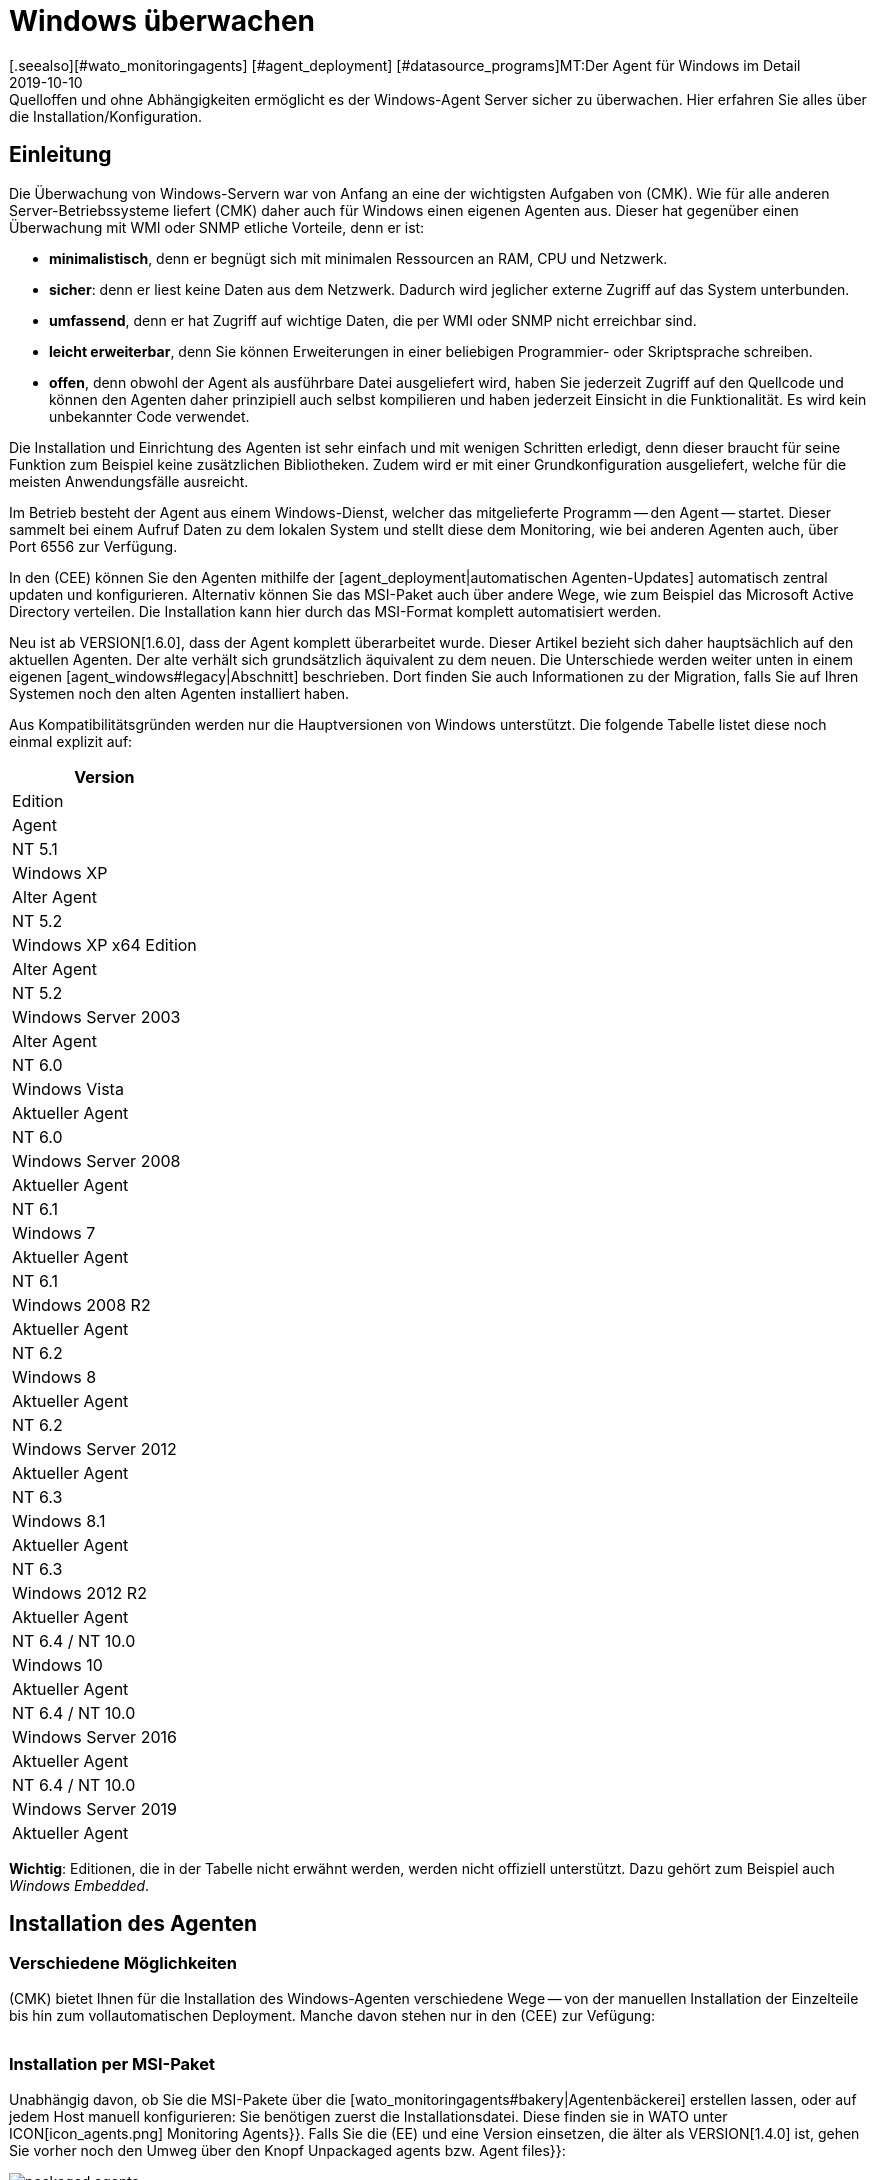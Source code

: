 = Windows überwachen
:revdate: 2019-10-10
[.seealso][#wato_monitoringagents] [#agent_deployment] [#datasource_programs]MT:Der Agent für Windows im Detail
MD:Quelloffen und ohne Abhängigkeiten ermöglicht es der Windows-Agent Server sicher zu überwachen. Hier erfahren Sie alles über die Installation/Konfiguration.


== Einleitung

Die Überwachung von Windows-Servern war von Anfang an eine der
wichtigsten Aufgaben von (CMK). Wie für alle anderen Server-Betriebssysteme
liefert (CMK) daher auch für Windows einen eigenen Agenten aus. Dieser hat
gegenüber einen Überwachung mit WMI oder SNMP etliche Vorteile, denn er ist:

* *minimalistisch*, denn er begnügt sich mit minimalen Ressourcen an RAM, CPU und Netzwerk.
* *sicher*: denn er liest keine Daten aus dem Netzwerk. Dadurch wird jeglicher externe Zugriff auf das System unterbunden.
* *umfassend*, denn er hat Zugriff auf wichtige Daten, die per WMI oder SNMP nicht erreichbar sind.
* *leicht erweiterbar*, denn Sie können Erweiterungen in einer beliebigen Programmier- oder Skriptsprache schreiben.
* *offen*, denn obwohl der Agent als ausführbare Datei ausgeliefert wird, haben Sie jederzeit Zugriff auf den Quellcode und können den Agenten daher prinzipiell auch selbst kompilieren und haben jederzeit Einsicht in die Funktionalität. Es wird kein unbekannter Code verwendet.

Die Installation und Einrichtung des Agenten ist sehr einfach und mit wenigen
Schritten erledigt, denn dieser braucht für seine Funktion zum Beispiel
keine zusätzlichen Bibliotheken. Zudem wird er mit einer Grundkonfiguration
ausgeliefert, welche für die meisten Anwendungsfälle ausreicht.

Im Betrieb besteht der Agent aus einem Windows-Dienst, welcher das
mitgelieferte Programm -- den Agent -- startet. Dieser sammelt bei einem
Aufruf Daten zu dem lokalen System und stellt diese dem Monitoring, wie bei
anderen Agenten auch, über Port 6556 zur Verfügung.

In den (CEE) können Sie den Agenten mithilfe der
[agent_deployment|automatischen Agenten-Updates] automatisch zentral
updaten und konfigurieren. Alternativ können Sie
das MSI-Paket auch über andere Wege, wie zum Beispiel das Microsoft Active
Directory verteilen. Die Installation kann hier durch das MSI-Format komplett
automatisiert werden.

Neu ist ab VERSION[1.6.0], dass der Agent komplett überarbeitet wurde. Dieser
Artikel bezieht sich daher hauptsächlich auf den aktuellen Agenten. Der alte
verhält sich grundsätzlich äquivalent zu dem neuen. Die Unterschiede
werden weiter unten in einem eigenen [agent_windows#legacy|Abschnitt]
beschrieben. Dort finden Sie auch Informationen zu der Migration, falls Sie
auf Ihren Systemen noch den alten Agenten installiert haben.

Aus Kompatibilitätsgründen werden nur die Hauptversionen von Windows
unterstützt. Die folgende Tabelle listet diese noch einmal explizit auf:

[cols=, options="header"]
|===


|Version
|Edition
|Agent


|NT 5.1
|Windows XP
|Alter Agent


|NT 5.2
|Windows XP x64 Edition
|Alter Agent


|NT 5.2
|Windows Server 2003
|Alter Agent


|NT 6.0
|Windows Vista
|Aktueller Agent


|NT 6.0
|Windows Server 2008
|Aktueller Agent


|NT 6.1
|Windows 7
|Aktueller Agent


|NT 6.1
|Windows 2008 R2
|Aktueller Agent


|NT 6.2
|Windows 8
|Aktueller Agent


|NT 6.2
|Windows Server 2012
|Aktueller Agent


|NT 6.3
|Windows 8.1
|Aktueller Agent


|NT 6.3
|Windows 2012 R2
|Aktueller Agent


|NT 6.4 / NT 10.0
|Windows 10
|Aktueller Agent


|NT 6.4 / NT 10.0
|Windows Server 2016
|Aktueller Agent


|NT 6.4 / NT 10.0
|Windows Server 2019
|Aktueller Agent

|===

*Wichtig*: Editionen, die in der Tabelle nicht erwähnt werden, werden
nicht offiziell unterstützt. Dazu gehört zum Beispiel auch _Windows
Embedded_.


== Installation des Agenten

=== Verschiedene Möglichkeiten

(CMK) bietet Ihnen für die Installation des Windows-Agenten verschiedene Wege -- von der
manuellen Installation der Einzelteile bis hin zum vollautomatischen Deployment.
Manche davon stehen nur in den (CEE) zur Vefügung:

[cols=40,50, options="header"]
|===


|Methode
|Beschreibung
|CRE
|CEE


|Mitgeliefertes MSI-Paket
|Einfache Installation eines Standard-Agenten mit manueller
Konfiguration über Konfigurationsdateien.
|X
|X


|MSI-Paket aus der [wato_monitoringagents#bakery|Agentenbäckerei]
|Konfiguration über die GUI, individuelle Konfiguration pro Host möglich.
|
|X


|[agent_deployment|Automatisches Updaten]
|Das Paket aus der Agentenbäckerei wird erstmalig von Hand oder per Skript installiert
und von da an automatisch aktualisiert.
|
|X

|===


=== Installation per MSI-Paket

Unabhängig davon, ob Sie die MSI-Pakete über die
[wato_monitoringagents#bakery|Agentenbäckerei] erstellen lassen,
oder auf jedem Host manuell konfigurieren: Sie benötigen zuerst die
Installationsdatei. Diese finden sie in WATO unter ICON[icon_agents.png]
[.guihints]#Monitoring Agents}}.# Falls Sie die (EE) und eine Version einsetzen, die älter als VERSION[1.4.0] ist, gehen Sie vorher
noch den Umweg über den Knopf [.guihints]#Unpackaged agents# bzw. [.guihints]#Agent files}}:# 

image::bilder/packaged_agents.png[]

In [.guihints]#Packaged Agents# finden die benötigte
Datei [.guihints]#check_mk_agent.msi}}.# Laden Sie diese Datei auf den Host und starten
Sie die Installation. Prinzipiell müssen Sie nur dem Menü folgen und die
Lizenzbedingungen der [.guihints]#GNU GENERAL PUBLIC LICENSE# lesen und zustimmen. In
dem Menüpunkt [.guihints]#Destination Folder# können Sie einen alternativen Pfad
bestimmen, in dem der Agent installiert werden soll. Andernfalls wird er in
unter dem Standardpfad `%ProgramFiles(x86)%\checkmk\` installiert. Dieser Pfad
wird aus Kompatibilitätsgründen benutzt und ist unabhängig davon, ob der Agent auf ein 32- oder
64-Bit Betriebssystem installiert wird. Die Installationsroutine wählt automatisch
den richtigen Agenten aus.

image::bilder/auto_delete_legacy_agent.png[align=center,width=80%]

Nach der Installation wird der Agent sofort als Windowsdienst gestartet und
ist für die Überwachung des Systems bereit.


==== Unbeaufsichtigte Installation

Windows bietet über `msiexec` die Möglichkeit, Installationen von
MSI-Paketen automatisiert durchzu&shy;führen. Eine automatisierte Installation kann dann
zum Beispiel folgendermaßen aussehen:

[source,bash]
----
UP(C:\Users\hhirsch\Downloads\>):msiexec /i check_mk_agent.msi /qn
----

In diesem Fall wird der Agent unter dem Standardpfad installiert und ebenfalls
sofort als Windowsdienst gestartet. Diese Methode eignet sich also hervorragend zum
automatischen Ausrollen des Agenten auf viele Hosts.

[#firewall]
==== Windows Firewall

In einigen Fällen kann (CMK) nicht auf einen Windows-Host zugreifen, obwohl
das Paket richtig installiert wurde und der Service auch läuft (siehe auch
im Abschnitt über die [agent_windows#testing|Fehlerdiagnose]). In solchen Fällen kann die
Firewall das Problem sein. Leider kann der Agent selbst nicht testen, ob er
von außen erreichbar ist. Prüfen Sie das daher und setzen Sie gegebenenfalls
eine Firewallregel für den Agenten in der [.guihints]#Windows Firewall with Advanced Security}}# 
( [.guihints]#WF.msc# ). Alternativ können Sie auch diesen Schritt
automatisieren und die Regel direkt auf der Kommandozeile setzen. Passen
Sie den folgenden Befehl gegebenenfalls ihrem angepassten Installationspfad an:

[source,bash]
----
UP(C:\Windows\System32>):netsh advfirewall firewall add rule name="Check_MK" ^
UP(More? ):description="Monitoring" dir=in localport=6556 protocol=tcp action=allow ^
UP(More? ):program="%ProgramFiles(x86)%\checkmk\service\check_mk_agent.exe" ^
UP(More? ):profile=private,domain enable=yes
OK.
----

*Wichtig*: Der Befehl wurde zugunsten der Lesbarkeit in vier Zeilen aufgeteilt.


=== Installation mit der Agent-Bakery

[CEE] Die (CEE) verfügt auch für den Agenten unter Windows die
Möglichkeit, diesen über die [wato_monitoringagents#bakery|Agent-Bakery]
individuell über die Weboberfläche des WATO-Moduls zu konfigurieren. eine
ausführliche Beschreibung finden Sie im allgemeinen Kapitel über die
[wato_monitoringagents|Agenten]. Die Installation des gebackenen MSI-Pakets
geschieht dann wieder genau, wie oben beschrieben.


=== Automatisches Updaten

[CEE] Wenn Sie die Agentenbäckerei verwenden, können Sie automatische Updates
des Agenten einrichten. Diese werden in einem [agent_deployment|eigenen Artikel]
beschrieben.


== Architektur des Agenten

==== Verzeichnisse des Agenten

Der Agent gliedert sich in zwei Bereiche des Dateisystems auf:

* `C:\Program Files (x86)\checkmk\service\`: Hier werden programmspezifische Dateien installiert. Anpassungen sind hier nicht nötig.
* `C:\ProgramData\checkmk\agent\`: Hier werden hostspezifische Dateien gespeichert. Das Verhalten des Agenten wird hier konfiguriert und Plugins, Logs, etc. werden ebenfalls unterhalb dieses Verzeichnisses abgelegt. *Hinweis*: Normalerweise ist dieses Verzeichnis vom System als unsichtbar markiert.


==== Die Konfigurationsdateien des Agenten

Für die Konfiguration des Agenten liest dieser nacheinander und hierarchisch drei
Dateien ein:

. `C:\Program Files (x86)\checkmk\service\check_mk.yml`: Hier ist die Standardkonfiguration hinterlegt. Diese dürfen Sie nicht ändern.
. `C:\ProgramData\checkmk\agent\bakery\check_mk.bakery.yml`: Diese Datei wird von der Agentenbäckerei erstellt und überschreibt gegebenfalls einen Standardwert aus der vorherigen Datei.
. `C:\ProgramData\checkmk\agent\check_mk.user.yml`: In dieser Datei können Sie von Hand individuelle Anpassungen vornehmen, um eine Einstellung oder eine Erweiterung auf einem Host zu testen. Diese Datei wird nach der Konfiguration aus der Bakery eingelesen und überschreibt diese gegebenfalls.

Wie Sie vielleicht schon an der Dateiendung der Konfigurationsdateien
erkannt haben, wird als Konfigurationsformat <a href=https://yaml.org/>YAML</a>
verwendet. Wir haben uns entschieden, ab Version VERSION[1.6.0] dieses Format
zu verwenden, das es damit einfacher möglich ist, strukturierte
Daten zu konfigurieren, als mit dem klassischen INI-Format.

Für das manuelle Arbeiten mit dem Agenten ist also lediglich die letzte
Konfigurationsdatei (`check_mk.user.yaml`) relevant, weil sie als
letzte eingelesen wird und damit _das letzte Wort hat_. Wenn die
Agentenbäckerei nicht genutzt wird, ist sie sogar die einzige Datei, in
der Anpassungen an der Konfiguration des Agenten vorgenommen werden dürfen.


[#legacy]
== Installation des alten Agenten

=== Warum ein zweiter Agent?

In früheren Versionen von (CMK) hatte der Agent eine andere Architektur. Diese
hat sehr lange gut funktioniert und wurde erst ab VERSION[1.6.0] durch eine
neue abgelöst, um alte Enden abzuschneiden, die Konfiguration zu vereinfachen
und letztendlich auch, um bessere Werkzeuge an der Hand zu haben, um zum
Beispiel Konfigurationsfehlern besser auf die Spur zu kommen.

Der alte Agent ist aus Kompatibilitätsgründen in (CMK) noch enthalten, da
nur dieser alte Plattformen wie Windows XP und Windows 2003 zuverlässig
überwachen kann. Diese beiden Systeme werden von dem neuen Agenten nicht
mehr unterstützt. Zusätzlich soll der alte Agent die Migration zu dem
aktuellen komfortabler gestalten. Dieser ist nach wie vor mit (CMK)
kompatibel, dass dass ein Update Ihres (CMK)-Servers auf Version VERSION[1.6.0]
nicht automatisch auch ein Update der Agenten erfordert.


=== Besonderheiten des Agenten bis Version 1.5.0

Der alte Windows-Agent hat folgende Unterschiede:

* Unterschiedliche Nutzung der Verzeichnisse. Im alten Agenten ist das Installationsverzeichnis und das Konfigurationsverzeichnis dasselbe. Es wird ausschließlich das Verzeichnis `C:\Program Files (x86)\check_mk\` genutzt.
* Dadurch werden die verfügbaren Plugins nicht automatisch mit installiert, sondern müssen individuell vom (CMK)-Server runtergeladen und korrekt abgelegt werden.
* Die Konfiguration wird im alten Agenten in einer Initialisierungsdatei (`check_mk.ini`) festgehalten. Die Standardkonfiguration und die Agentenbäckerei nutzen die identische Datei. Lokale Anpassungen können über die Datei `check_mk.user.ini` vorgenommen werden, die sich im gleichen Verzeichnis befinden muss.
* Die Möglichkeiten tiefer in den Agenten einzusteigen sind stark eingeschränkt.


=== Migration zu dem neuen Standardagenten

Die Migration von einem bereits installierten Agenten auf den neuen Agenten
der VERSION[1.6.0] ist sehr einfach. Rufen Sie schlicht das Installationspaket
des neuen Agenten (`check_mk_agent.msi`) auf und folgen Sie wie gewohnt
den Anweisungen. Bei der Installation werden Sie immer gefragt, ob eventuell
vorhandene Installationen des alten Agenten auch direkt deinstalliert werden
soll. Diese Option ist standardmäßig nicht aktiviert:

image::bilder/auto_delete_legacy_agent.png[align=center,width=80%]

Wenn Sie den alten Agenten zur Sicherheit noch behalten möchten, nutzen
Sie diese Option entsprechend nicht. Der alte Agent wird dann lediglich
gestoppt und deaktiviert. Unabhängig davon wird die Konfiguration des alten
Agenten als Teil des Installationsprozess in das neue Format übertragen
und als Benutzerkonfiguration (`check_mk.user.yml`) abgespichert. Das
gibt Ihnen die Moglichkeit die Konvertierung anhand der Originaldatei zu
prüfen. Sobald Sie sicher sind, dass die Konvertierung erfolgreich war,
können Sie den alten Agenten deinstallieren.

Eine solche händische Prüfung werden Sie wahrscheinlich nur für
einzelne Hosts einer Gruppe machen wollen. Wenn Sie sich sicher sind,
dass die Konvertierung korrekt funktioniert, können Sie den alten Agenten
entsprechend automatisch deinstallieren lassen. Sie sparen sich dann die
manuelle Deinstallation und tauschen lediglich den alten Agenten durch den neuen aus.

*Wichtig*: Nachdem Sie den alten Agenten entfernt haben, kann es
sein, dass das Verzeichnis nicht vollständig gelöscht wurde. Das ist
kein Fehler, sondern reguläres Verhalten, wenn sich in dem zu löschenden
Verzeichnis Dateien befinden, die nicht über die Installationsroutine auf
das System gekommen sind. Das können zum Beispiel Plugins oder eigene
Konfigurationsdateien sein, die händisch von einem Benutzer angelegt
wurden. Löschen in solchen Fällen schlicht das Installationsverzeichnis
des alten Agenten nach der Deinstallation, nachdem Sie sichergestellt haben,
dass sich dort keine wichtigen Dateien mehr befinden.

==== Firewallregel auf den neuen Agenten anpassen

Wenn Sie den Agenten nicht frisch installieren, sondern von dem Legacy-Agenten
migrieren, müssen Sie gegebenenfalls auch die Firewall-Regel anpassen,
die Sie vorher angelegt hatten. Dabei müssen Sie keine neue Regel anlegen,
wie das [agent_windows#firewall|oben] beschrieben ist. Stattdessen passen
Sie lediglich die bestehende Regel an. In dem folgenden Beispiel gehen wir
davon aus, dass die Regel den Namen "Check_MK" hat:

[source,bash]
----
UP(C:\Windows\System32>):netsh advfirewall firewall set rule name="Check_MK" ^
UP(More? ):new program="%ProgramFiles(x86)%\checkmk\service\check_mk_agent.exe"

Updated 1 rule(s).
Ok.

----

Wenn das Programm _netsh_ die angegebene Regel finden konnte, wird das
Kommando dann auch entsprechend der Beispielausgabe quittiert. Sollten Sie
den Namen der Regel nicht (mehr) kennen, können Sie die Regel natürlich
auch über das grafische Tool _wf.msc_ anpassen.

[#testing]
== Test und Fehlerdiagnose

=== Prüfen der Konfiguration

Um zu prüfen, ob die Konfiguration so eingelesen wurde, wie Sie das erwarten,
rufen Sie den Agenten mit der Option `showconfig` auf. Mit
dieser Option bekommen Sie nicht nur die Konfiguration ausgegeben, wie sie
derzeit vom Agenten benutzt wird. Zusätzlich werden auch immer die benutzten
Umgebungsvariablen sowie die verwendeten Konfigurationsdateien angezeigt.

Ist nur ein bestimmter Teil der Konfiguration interessant, schränken Sie
die Ausgabe auf einen bestimmten Teil ein. Hier wird zum Beispiel geprüft,
ob die Optionen der Sektion ps korrekt gesetzt sind:

[source,bash]
----
UP(C:\Program Files x86\checkmk\service>):.\check_mk_agent.exe showconfig ps
# Environment Variables:
# MK_LOCALDIR="C:\ProgramData\checkmk\agent\local"
# MK_STATEDIR="C:\ProgramData\checkmk\agent\state"
# MK_PLUGINSDIR="C:\ProgramData\checkmk\agent\plugins"
# MK_TEMPDIR="C:\ProgramData\checkmk\agent\tmp"
# MK_LOGDIR="C:\ProgramData\checkmk\agent\log"
# MK_CONFDIR="C:\ProgramData\checkmk\agent\config"
# MK_SPOOLDIR="C:\ProgramData\checkmk\agent\spool"
# MK_INSTALLDIR="C:\ProgramData\checkmk\agent\install"
# MK_MSI_PATH="C:\ProgramData\checkmk\agent\update"
# Loaded Config Files:
# system: 'C:\Program Files (x86)\checkmk\service\check_mk.yml'
# bakery: 'C:\ProgramData\checkmk\agent\bakery'
# user  : 'C:\ProgramData\checkmk\agent\check_mk.user.yml'

# ps
enabled: yes
use_wmi: yes
full_path: no
----

Über diesen Weg bekommen Sie einen schnellen Überblick, wie die drei
verschiedenen Konfigurations&shy;dateien von dem Agenten zusammengeführt und
benutzt werden. Fehler werden somit sofort sichtbar.


=== Den Agenten testen

Es gibt unter Windows verschiedene Möglichkeiten, den Agenten auf seine
Funktion zu testen. Mit der Option `help` bekommen Sie eine Übersicht,
welche Diagnosemöglichkeiten der Agent im Einzelnen bietet. Die wichtigsten
sollen hier vorgestellt werden.


==== Lokal testen

Mit der Option `test` können Sie den Agenten direkt lokal ausführen
und sofort sehen, ob eine Ausgabe fehlerfrei erzeugt werden kann. Aus
Platzgründen werden hier nur die ersten Zeilen als Beispiel gelistet:

[source,bash]
----
UP(C:\Program Files x86\checkmk\service>):.\check_mk_agent.exe test
<<<check_mk>>>
Version: 1.6.0b8
BuildDate: Sep  4 2019
AgentOS: windows
Hostname: MSEDGEWIN10
Architecture: 64bit
WorkingDirectory: C:\Program Files (x86)\checkmk\service
----


### Beschreibung deaktiviert, weil Real-Time-Checks überhaupt noch gar nicht beschrieben sind oder eingeführt wurden.
### Auf ähnliche Weise können Sie auch die Real-Time-Checks testen
### und sehen, in welchem Zeitintervall die Werte ausgegeben werden
### können. Beachten Sie, dass diese Option auf einen Startsignal wartet und
### sich auch erst beendet, wenn Sie das Signal dazu geben:
###
### C+:
### UP(C:\Program Files x86\checkmk\service>):.\check_mk_agent.exe rt
### Press any key to START testing Realtime Sections
### Realtime kick from '127.0.0.1' mem:true df:true winperf:true
### df: Processed [1] drives
### <<<df:sep(9)>>>
### Windows_10      NTFS    41940988        21548916        20392072        52%     C:\
### <<<mem>>>
### MemTotal:      4193844 kB
### MemFree:       2150888 kB
### SwapTotal:     1441792 kB
### SwapFree:      685112 kB
### PageTotal:     5635636 kB
### PageFree:      2836000 kB
### VirtualTotal:  137438953344 kB
### VirtualFree:   137434635112 kB
### <<<winperf_processor>>>
### 1567626718.01 238 10000000
### 3 instances: 0 1 _Total
### -232 247981250000 247822031250 247901640625 100nsec_timer_inv
### -96 26199531250 28962031250 27580781250 100nsec_timer
### -94 11261562500 8653750000 9957656250 100nsec_timer
### -90 29692411 30441622 60134033 counter
### 458 97343750 817968750 457656250 100nsec_timer
### 460 230000000 653750000 441875000 100nsec_timer
### 1096 740994 1492053 2233047 counter
### 1098 0 0 0 rawcount
### 1508 241094017545 241103467681 241098742613 100nsec_timer
### 1510 241094017545 241103467681 241098742613 100nsec_timer
### 1512 0 0 0 100nsec_timer
### 1514 0 0 0 100nsec_timer
### 1516 21353597 22183421 43537018 bulk_count
### 1518 0 0 0 bulk_count
### 1520 0 0 0 bulk_count
### Press any key to STOP testing Realtime Sections
### C-:


==== Testen vom Monitoringserver aus

Wenn ein Problem nicht lokal vorhanden ist, haben Sie mit der Option
`-io` eine weitere Möglichkeit, den Agenten auch von außen
zu prüfen. Diese Option startet den Agenten kurzfristig als Service
und protokolliert dann jede Verbindung, die von außen zu diesem Service
hergestellt wird. Auf diese Weise können sie prüfen, ob eine Anfrage auch
wirklich den Host erreicht. Bitte beachten Sie, dass der Windows-Service
des Agenten nicht laufen darf, damit dieser Test funktioniert. Stoppen Sie
daher vorher den Service und führen Sie danach den Test durch:

[source,bash]
----
UP(C:\Program Files x86\checkmk\service>):.\check_mk_agent.exe check -io
testing 10 seconds
Starting IO ipv6:false, used port:6556
Connected from '192.168.42.1' ipv6 :false -> queue
Put on queue, size is [1]
Found connection on queue, in queue left[0]
Connected from '192.168.42.1' ipv6:false <- queue
No data to send
Shutting down IO...
Stopping execution
Exiting process queue
cma::world::ExternalPort::ioThreadProc:  terminated from outside
IO ends...
----

Mögliche Fehler werden ebenfalls in diesem Test protokolliert, so dass Sie
bei einem Fehlerfall besser herausfinden können, wo die Ursache des Problems
zu suchen ist.


=== Weitere Debugmöglichkeiten

Der Agent bietet über die bereits beschriebenen Optionen noch weitere
Möglichkeiten viele Details über das konkrete Verhalten des Agenten
herauszufinden. Mit der Option `help` bekommen Sie unter anderem eine
ausführliche und vollständige Liste an Möglichkeiten, die Ihnen über
die hier beschriebenen hinaus zur Verfügung stehen.
### Unbefriedigend. Sollte ausführlicher beschrieben werden?


[#mrpe]
== Einbinden von klassischen Check-Plugins

=== Grundsätzliche Konfiguration

Unter Windows können Sie weiterhin ihre Nagios-basierten Plugins auf einem
Host ausführen, falls es dazu noch kein Pendant in (CMK) geben sollte. Der
Mechanismus dafür ist recht simpel: Sie nutzen dafür das MRPE-Feature von
(CMK), welches sich analog zu dem NRPE von Nagios verhält.

Standardmäßig ist die Berücksichtigung von MRPE-Plugins aktiviert. Falls Sie
diese Funktion nicht nutzen wollen, können Sie sie in der Konfigurationsdatei
deaktivieren, indem Sie die folgende Definition hinzufügen:

.C
----mrpe:
  enabled: no
----


==== Die Ausführzeit begrenzen

Manchmal ist die Laufzeit eines Skripts oder Nagios-Plugins nicht vorhersehbar
und im schlimmsten Fall wird ein Plugin nie beendet. Um hier die Kontrolle zu
wahren, können Sie die maximale Laufzeit der MRPE-Plugins begrenzen. Der hier
gezeigte Wert ist auch gleichzeitig der Standardwert in Sekunden. Passen Sie
ihn also nur an, wenn Sie ein kürzeres oder längeres Intervall festlegen
möchten:

.C
----mrpe:
  # enabled: yes
  timeout: 60
----


=== Plugins über MRPE ausführen

Um dem Agenten mitzuteilen, wo sich die auszuführende Datei befindet und
wie diese aufzurufen ist, fügen Sie einen Eintrag in der Konfiguration des
MRPE hinzu:

.C
----mrpe:
  config:
    - check = MyServiceName 'C:\ProgramData\CheckMK\Agent\mrpe\my_check_plugin.bat' -w 10 -c 20 MyParameter
----

Die Datei ebenfalls in dem Verzeichnis des Agenten abzulegen ist keine
Voraussetzung, auch wenn es sich anbietet, um alle an einem gemeinsamen Ort
abzulegen. In dieser Beispielkonfiguration sehen Sie nun folgende Elemente
der relevanten Zeile:

[cols=32, options="header"]
|===


|Element
|Beschreibung


|`MyServiceName`
|Der Servicename, wie er in (CMK) angezeigt werden soll


|`'C:\ProgramData\CheckMK\Agent\mrpe\my_check_plugin.bat'`
|Das Skript oder Programm, welches aufgerufen werden soll. Da Pfade und Dateinamen unter Windows Leerzeichen enthalten dürfen, markieren die Klammern die Zusammengehörigkeit des Ausdrucks.


|`-w 10 -c 20
|Diesem Skript wurden Optionen übergeben. In diesem Fall ein Schwellwert von 10 für (WARN) und ein Schwellwert von 20 für (CRIT).


|`MyParameter`
|Dem Skript wurde zuletzt noch ein Parameter übergeben, welches nicht zu einer bestimmten Option gehört.

|===

Nachdem Sie das MRPE-Plugin eingerichet haben, ist es direkt und ohne Neustart
des Agenten aktiv und wird der Ausgabe hinzugefügt. In der Serviceerkennung
werden Sie nun ihren neuen Service automatisch finden:

image::bilder/agent_windows_service_discovery.png[align=border]


=== MRPE mit der Agentenbäckerei

[CEE]Alternativ zu der Konfiguration direkt auf einem Host in der
benutzerspezifischen Konfigurationsdatei können Sie Ihre MRPE-Plugins auch
direkt in der Weboberfläche definieren. Benutzen Sie dazu den Regelsatz
[.guihints]#Monitoring Agents => GenericOptions => ExecuteMRPE Checks}}.# Der notwendige
Eintrag wird dann automatisch in der [agent_windows#files|Konfigurationsdatei der Bakery]
erzeugt.


[#plugins]
== Erweitern um Agenten-Plugins

=== Was sind Plugins?

Der Standardagent enthält eine ganze Reihe von Sektionen, welche
Überwachungsdaten für diverse Check-Plugins liefern und dann von der
Serviceerkennung automatisch gefunden und als Services ausgegeben werden. Dazu
gehören vor allem die wichtigen Überwachungen des Betriebssystems.

Darüber hinaus gibt es die Möglichkeit den Agenten um Agentenplugins zu
erweitern. Das sind kleine Skripten oder Programme, die vom Agenten aufgerufen
werden und diesen um weitere Sektionen mit zusätzlichen Monitoring-Daten
erweitern. Das (CMK)-Projekt liefert hier bereits eine ganze Reihe solcher
Plugins mit aus, welche -- wenn sie korrekt installiert und konfiguriert sind
-- in der Serviceerkkennung ebenfalls automatisch in neue Services münden.

Warum sind diese Plugins nicht einfach in den Standardagenten fest integriert? Für jedes der Plugins gibt es einen der folgenden Gründe:

* Das Plugin kann seine Daten nur über interne Schnittstellen holen, die der Standardagent nicht bereitstellt (Beispiel: Powershell).
* Das Plugin benötigt ohnehin eine Konfiguration, ohne die es nicht funktionieren würde (Beispiel: `mk_oracle.ps1`).
* Das Plugin ist so speziell, dass es von en meisten Anwendern nicht benötigt wird (Beispiel: `citrix_licenses.vbs`).


=== Manuelle Installation von Plugins

Checkmk liefert wie bereits erwähnt eine ganze Reihe an Plugins für Windows
mit. Sie finden diese auf dem überwachten Host in dem Installationsverzeichnis
des Agenten. Dort werden alle verfügbaren Plugins immer direkt mit
dem Agenten abgelegt, damit Sie auch direkt zur Verfügung stehen:
`C:\Program Files (x86)\check_mk\service\plugins`. Alternativ
finden Sie die Plugins auch auf dem (CMK)-Server selbst unter
`local/share/check_mk/agents/windows/plugins`. Auch über die
Downloadseite der Agenten im WATO (wie am Anfang des Artikels beschrieben)
sind diese im Kasten [.guihints]#Windows Agent - Plugins# verfügbar:

image::bilder/agent_windows_plugins.png[align=border]

Zu allen von uns mitglieferten Agentenplugins gibt es auch passende
Check-Plugins, welche die erhobenen Daten auswerten und Services erzeugen
können. Sie müssen also nichts zusätzlich auf dem (CMK)-Server installieren.

*Wichtig*: Werfen sie einen Blick in ein Agentenplugin, bevor Sie es
auf einem Host installieren. Oft finden Sie dort wichtige Hinweise zu der
korrekten Verwendung.

Die eigentliche Installation ist dann einfach. Kopieren Sie das gewünschte
Plugin entweder vom (CMK)-Server oder aus dem Installationsverzeichnis
nach `C:\ProgramData\CheckMK\Agent\plugins`. Wenn das Plugin in diesem
Verzeichnis liegt, wird es vom Agenten automatisch aufgerufen und es entsteht
eine neue Sektion in der Agentenausgabe. Diese trägt üblicherweise den
gleichen Namen wie das Plugin. Komplexe Plugins (z.B. `mk_oracle.ps1`)
erzeugen sogar eine ganze Reihe an neuen Sektionen.


=== Konfiguration der Plugins

Manche Plugins benötigen eine Konfigurationsdatei in
`C:\ProgramData\CheckMK\Agent\config`, damit sie funktionieren
können. Bei anderen ist eine Konfiguration optional (z.B. `mssql.vbs`)
und ermöglicht besondere Features oder Anpassungen. Wieder andere
funktionieren ohne weitere Schritte. Sie haben verschiedene Quellen, um an
Informationen zu kommen:

* Die Dokumentation der zugehörgen Check-Plugins im WATO-Modul [.guihints]#Check plugins}}# 
* Kommentare im Plugin selbst (oft sehr hilfreich!)
* Einen passenden Artikel in diesem Handbuch (z.B. über das Überwachen von [monitoring_oracle|Oracle])

Auch bei speziellen (Skript)-Sprachen kann es notwendig sein, diese erst in
der Konfiguration des Agenten _freizuschalten_. So werden beispielsweise
Python-Skripte nicht ausgeführt, wenn sie nicht explizit freigegeben
wurden. Sie können hier schlicht in der `check_mk.user.yml` in der
Sektion `global` die Dateiendungen erweitern, wie in dem folgenden
Ausschnitt zu sehen:

.D
----global:
    execute: exe bat vbs cmd ps1 py
----

*Wichtig*: Der Einsatz solcher Plugins setzt natürlich voraus, dass
die Dateien auch in einer regulären Kommandozeile ohne spezielle Pfade
aufgerufen werden können. Im Fall von Python muss entsprechend korrekt
installiert und der Pfad zu dem Interpreter in den Umgebungsvariablen vorhanden
sein. Anleitungen, wie Sie Python korrekt einrichten, finden Sie direkt auf
den Seiten der [https://www.python.org/doc/|Python Software Foundation].

=== Ausführung eines speziellen Plugins anpassen

Jede Plugins kann in unterschiedlichen Modi ausgeführt werden. Dabei stehen
die folgenden Optionen zur Verfügung. Der jeweils fett gedruckte Wert ist
der Standardwert:

[cols=12,15, options="header"]
|===


|Option
|Wert
|Beschreibung


|`pattern`
|`'@user\*.ps1'`
|Setzt die Reichweite der nachfolgenden Optionen. Hier kann auch mit Wildcards gearbeitet werden. Dann beziehen sich die nachfolgenden Optionen auf alle Plugins, auf die der Ausdruck zutrifft. Führend wird bestimmt, ob das Plugin direkt aus dem Installations-, oder aus dem Datenverzeichnis ausgeführt werden soll.

### Problem: Wenn man @core nimmt, wird das Plugin plötzlich nicht mehr asynchron+gecached ausgeführt.


|`run`
|`*yes*/no`
|Bestimmt, ob die Ausführung eines Plugins unterdrückt werden soll.


|`async`
|`*yes*/no`
|Führt ein Plugin asynchron aus und legt die Daten in einer Datei ab. Bei synchroner Ausführung wird die Ausgabe direkt an den Agenten übergeben.


|`timeout`
|`*60*`
|Setzt die maximale Ausführzeit. Danach wird das Plugin beendet, auch wenn keine Ausgabe gekommen ist. Der Standardwert orierntiert sich an dem Standard für das Abfrageintervall des Agenten.


|`cache_age`
|`*60*`
|Legt in Sekunden fest, wie lange eine Ausgabe gültig ist. Wenn `async` aktiviert ist, wird automatisch ein Cache von ??? Sekunden angelegt.


|`retry_count`
|`*1*`
|Die Anzahl, wie oft ein Plugin fehlschlagen darf, bevor eine Ausgabe aus dem Cache verworfen wird.


|`description`
|`'Text'`
|Hier können Sie einen freien Text eintragen, der den Logs angefügt werden soll.

|===

Eine Konfiguration für das Veeam Plugin sieht dann zum Beispiel so aus. Der
Auszug ist gekürzt und enthält nur den relevanten Teil für das Beispiel:

.C
----plugins:
    enabled: yes
    execution:
        - pattern: $CUSTOM_PLUGINS_PATH$\veeam_backup_status.ps1
          async: yes
          timeout: 120
          cache_age: 300
          retry_count: 2
----

Das Plugin wird nach der Definition oben Asynchron alle fünf Minuten (300
Sekunden) ausgeführt und darf dabei maximal zwei Minuten (120 Sekunden)
laufen. Falls das Plugin in diesen Timeout läuft, wird ein zweites Mal
versucht ein Ergebnis zu bekommen.


=== Plugins über die Bakery installieren

[CEE]Die von (CMK) mitglieferten Plugins können über die
[wato_monitoringagents#bakery|Agent Bakery] konfiguriert werden. Diese sorgt
sowohl für die Installation des Plugins selbst, als auch für die korrekte
Erstellung der Konfigurationsdatei, falls eine notwendig sein sollte.

Jedes Plugin wird über eine Agentenregel konfiguriert. Sie finden die passenden Regelsätze in [.guihints]#Monitoring agentes => Agentplugins}}:# 

image::bilder/baked_plugins.png[]


=== Plugins von Hand ausführen

Da Agentenplugins ausführbare Programme sind, können Sie diese zu Test-
und Diagnosezwecken auch von Hand ausführen. Es gibt allerdings Plugins,
welche bestimmte vom Agenten gesetzte Umgebungsvariablen brauchen, um
z.B. ihre Konfigurationsdatei zu finden. Setzen Sie diese gegebenenfalls
von Hand, wenn Sie in dem Skript oder Programm benötigt werden.

== Absicherung

=== Vorüberlegung

Wie auch bei dem Linux-Agent muss auch der Zugriff auf den Agent für Windows
abgesichert werden. Immerhin handelt es sich um potentiell sensible Server, die
vor Angriffen von außen geschützt werden müssen. Aus dem Grund gelten hier
auch die gleichen Grundgedanken, wie unter [agent_linux#security|Linux]. Auch
unter Windows liest der Agent keinerlei Daten vom Netzwerk, so dass ein
Angreifer über den Überwachungsport 6556 niemals Befehle oder Skripte
einschleusen kann.

Wird das überwachte System über eine unsichere (Internet-)Verbindung
abgefragt, werden zusätzliche Maßnahmen notwendig. So verfügt der Agent
über eine optionale eingebaute Verschlüsselung, um die übermittelten
Daten vor Angriffen zu schützen, welche den Netzwerkverkehr. Auf neueren
Windows-Versionen ist zusätzlich natives SSH möglich, so dass eine
Verschlüsselung über die gesamte Verbindungsdauer gewährleistet werden
kann, wie man das unter Linux bereits kennt.

Diese und andere Methoden der Absicherung werden im Folgenden näher beschrieben.


=== Beschränkung des Zugriffs über IP-Adressen

Die Einschränkung auf bestimmte IP-Adressen können Sie zwar auch über die
[agent_windows#firewall|Firewall] konfigurieren. Zusätzlich bietet aber
auch der Agent selbst die Möglichkeit, Anfragen von fremden IP-Adressen
schlicht zu ignorieren. Fügen Sie der Konfigurationsdatei lediglich die
folgende Einschränkung in den globalen Optionen hinzu. Beachten Sie, dass
davor oder danach noch andere Parameter in der Konfigurationsdatei gesetzt
sein können und dies nur ein Ausschnitt ist:

.C
----global:
  only_from: 127.0.0.1/32 192.168.42.73/32
----

Wie in dem Beispiel gut zu sehen, können Sie prinzipiell beliebig viele
Subnetze erlauben. Mit einem `/32` geben Sie z.B. ein Subnetz der
Größe 1 an, so dass nur diese eine Adresse erlaubt ist, während sie mit
mit `192.168.42.0/24` alle Adressen zwischen `192.168.42.0`
und `192.168.42.255` erlauben.

[CEE] In der Agentenbäckerei können Sie die erlaubten IP-Adressen über den Regelsatz
[.guihints]#Monitoring agents => Rules => Genericoptions => Restrictagent access via IP address}}# 
per WATO konfigurieren.

Natürlich kann ein Angreifer sehr leicht seine IP-Adresse fälschen und so
eine Verbindung zum Agenten bekommen. Aber dann ist es sehr wahrscheinlich,
dass er die Antwort nicht bekommt -- weil diese zum echten Monitoringserver geht.
Oder er bekommt sie tatsächlich, aber der CMK-Server bekommt keinerlei Daten
und wird sehr bald einen Fehler melden.


=== Aufruf über SSH

Neuere Versionen von Windows haben eine native Unterstützung für
SSH. Aber auch bei älteren Versionen können Sie einen SSH-Server über
<a href="https://www.cygwin.com">Cygwin</a> nachrüsten und damit eine
identische Konfiguration nachstellen, wie Sie unter [agent_linux#ssh|Linux]
möglich ist. Beachten Sie dabei die aktuellen Hilfestellungen seitens Cygwin
oder Microsoft für die Einrichtung. Sobald ein SSH-Server gestartet und
erreichbar ist, ist die weitere Einrichtung identisch zu der unter Linux:
Sie richten die `authorized_keys` auf dem überwachten Host ein und
beschränken den Zugriff auf die Ausführung des Agenten.

Beachten Sie, dass Sie den Windowsdienst danach stoppen können und auch eine
eventuell eingerichtete Firewallregel damit obsolet ist.
### Prinzipiell ist damit auch ein Betrieb ohne Installation nur mit dem Binary
### möglich. Aber das führt hier erst einmal zu weit.


=== Eingebaute Verschlüsselung

Ab Version VERSION[1.4.0] von (CMK) kann der Windows-Agent (und auch
das Linux-Pendant) seine Daten ohne Zusatzmittel selbst verschlüsseln.
Dies ist streng genommen kein Ersatz für eine Zugangskontrolle. Da aber ein
Angreifer ja keine Befehle senden und mit verschlüsselten Ausgabedaten
nichts anfangen kann, kommt es einer solchen schon sehr nahe.

Der Aufwand für die Verwendung der Verschlüsselung und die nötige
zusätzliche CPU-Last sind beide geringer, als bei der oben beschriebenen
Methode mit SSH, welche wir aber nach wie vor bei der Übertragung über das
Internet empfehlen.

Die Verschlüsselung braucht natürlich sowohl auf dem Agenten als auch auf
dem Server eine passende Konfiguration. Diese kann entweder von Hand
erstellt werden ((CRE)) oder mit der Agentenbäckerei ((CEE)).


==== Aufsetzen ohne Bakery

Auch ohne Agentenbäckerei geht der erste Schritt über WATO: Anlegen
einer Regel im Regelsatz [.guihints]#Host & Service Parameters => Accessto agents => Encryption}}.# 
Die Regel soll auf alle Hosts greifen, für die Sie Verschlüsselung einsetzen
möchten. SNMP-Hosts ignorieren diese Einstellung, daher müssen Sie sie nicht
explizit ausschließen.

image::bilder/encrypt_agent.png[]

Wichtig ist die Einstellung für [.guihints]#Encryption for agent}}.# Solange Sie
die Regel auf dem Default [.guihints]#Disable# lassen, bleibt natürlich alles
beim Alten. Sie haben also die Wahl zwischen:

* [.guihints]#Enable}}:# Verschlüsselung wird aktiviert, aber Daten von Agenten ohne Verschlüsselung werden weiter akzeptiert.
* [.guihints]#Enforce}}:# Verschlüsselung wird aktiviert, nur noch verschlüsselte Daten werden akzeptiert.

Sinnvoll ist es, zunächst mit [.guihints]#Enable# zu beginnen. Sobald Sie meinen, dass alle Agenten auf
Verschlüsselung umgestellt sind, stellen Sie auf [.guihints]#Enforce}},# um dadurch Hosts zu finden,
die noch Daten im Klartext senden.

Die Verschlüsselung funktioniert mit einem gemeinsamen Passwort, das Sie hier
angeben und sowohl auf dem (CMK)-Server als in der Konfiguration des Agenten im Klartext
gespeichert werden muss („Shared secret“). Wählen Sie ein zufälliges Passwort
aus und halten Sie es parat für den zweiten Schritt: die Konfiguration des Agenten.

Auf dem Windows-Server fügen Sie nun das Passwort der Konfiguration des Agenten hinzu. Auch diese kommen in den globalen Optionen rein:

.C
----global:
  encrypted: yes
  passphrase: MyPassword
----

Jetzt können Sie folgende Tests machen (siehe dazu auch den
[cmk_commandline|Artikel über die Kommandozeile von (CMK)]):

* Ein Aufruf von `check_mk_agent` auf dem Zielsystem muss wirren Zeichensalat ausgeben.
* Ein `telnet myhost123 6556` vom (CMK)-Server muss den gleichen Zeichensalat ausgeben.
* Ein `cmk -d myshost123` auf dem (CMK)-Server muss die sauberen Klartextdaten anzeigen.


==== Aufsetzen mit der Bakery

[CEE] Das Aufsetzen der Verschlüsselung mit der Agentenbäckerei ist sehr einfach. Mit dem Erstellen
der gerade beschriebenen Regel sind Sie im Grunde fertig. Sie brauchen nur noch neue Agenten
zu backen und zu verteilen. Die Datei `/etc/check_mk/encryption.cfg` wird automatisch
für Sie erzeugt und mit in die Agentenpakete eingebaut.


== Überwachen von Windows per SNMP

Es gibt ein paar wenige Situationen, in denen eine Überwachung per SNMP
*zusätzlich* zum normalen Agenten sinnvoll sein kann. Und zwar ist
das der Fall, wenn entweder eine eigene Anwendungs&shy;software oder ein
Hardwareüber&shy;wachungstool des Serverherstellers Überwachungsdaten nur
per SNMP liefern und -- entweder aufgrund der eingesetzten Windowsversion
oder weil es für die Anwendung keine Commandlets gibt -- eine Abfrage über
Powershell nicht möglich ist.

Setzen Sie in so einem Fall in den Eigenschaften des Hosts im WATO
im Kasten [.guihints]#DATA SOURCES# die Einstellung [.guihints]#SNMP# auf die geeignete
Verbindungsart (snmpv2/3 oder snmpv1). In Versionen älter als VERSION[1.5.0]
heißt der Kasten [.guihints]#Host tags# und wird auf [.guihints]#Dual: Check_MK Agent + SNMP}}# 
umgestellt.  Services, die sowohl per SNMP als auch per (CMK)-Agent
verfügbar sind (z.B. CPU-Auslastung, Dateisysteme, Netzwerkkarten), werden
dann automatisch vom (CMK)-Agenten geholt und nicht per SNMP. Damit wird
eine Doppeltübertragung automatisch vermieden.


### H1:Hardware überwachen
###
### LI:OpenHardwareMonitor


[#files]
== Dateien und Verzeichnisse

=== Pfade auf dem überwachten Host

[cols=60, options="header"]
|===


|Pfad
|Bedeutung


|`C:\Program Files (x86)\checkmk\service\`
|Installationsverzeichnis für die programmspezifischen Dateien. Hier befindet sich auch der eigentliche Agent `check_mk_agent.exe`


|`C:\ProgramData\checkmk\agent\`
|Installationsverzeichnis für die hostspezifischen Dateien. Hier befinden sich Erweiterungen, Logs und Konfigurationsdateien, welche spezifisch für diesen Host gelten.


|`C:\ProgrammData\checkmk\agent\check_mk.user.yml`
|Konfigurationsänderungen durch den Benutzer werden hier hinterlegt.


|`C:\ProgrammData\checkmk\agent\bakery\check_mk.bakery.yml`
|Konfigurationsanpassungen durch die Bakery sind hier gespeichert.


|`C:\ProgrammData\checkmk\agent\plugins`
|Hier werden die Plugins abgelegt, welche automatisch vom Agenten ausgeführt werden sollen.


|`C:\ProgrammData\checkmk\agent\local`
|Das Verzeichnis für eigene [localchecks|local-Skripten]


|`C:\ProgrammData\checkmk\agent\mrpe`
|MRPE-Erweiterungen können hier gespeichert werden.


|`C:\ProgrammData\checkmk\agent\backup`
|Nach jeder Änderungen des (CMK)-Agenten-Service wird von der Benutzerkonfiguration hier ein Backup angelegt.

|===


=== Pfade auf dem (CMK)-Server

[cols=45, options="header"]
|===


|Pfad
|Bedeutung


|`local/share/check_mk/agents/custom/`
|Basisverzeichnis für eigene Dateien, die mit einem gebackenen
Agenten mit ausgeliefert werden sollen.


|`share/check_mk/agents/windows/`
|Die Agenten und ihre MSI-Pakete sind hier hinterlegt. In diesem Verzeichnis finden Sie auch Konfigurationsbeispiele und alle Plugins für den Agenten.

|===
